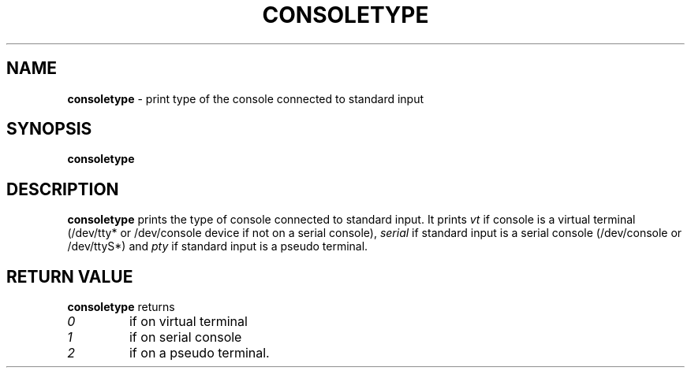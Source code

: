 .TH CONSOLETYPE 1 "Red Hat, Inc" "RH" \" -*- nroff -*-
.SH NAME
.B consoletype
\- print type of the console connected to standard input
.SH SYNOPSIS
.B consoletype
.SH DESCRIPTION
.B consoletype
prints the type of console connected to standard input. It prints
.I vt
if console is a virtual terminal (/dev/tty* or /dev/console device if not on
a serial console),
.I serial
if standard input is a serial console (/dev/console or /dev/ttyS*) and
.I pty
if standard input is a pseudo terminal.
.SH RETURN VALUE
.B consoletype
returns
.TP
.I 0
if on virtual terminal
.TP
.I 1
if on serial console
.TP
.I 2
if on a pseudo terminal.

